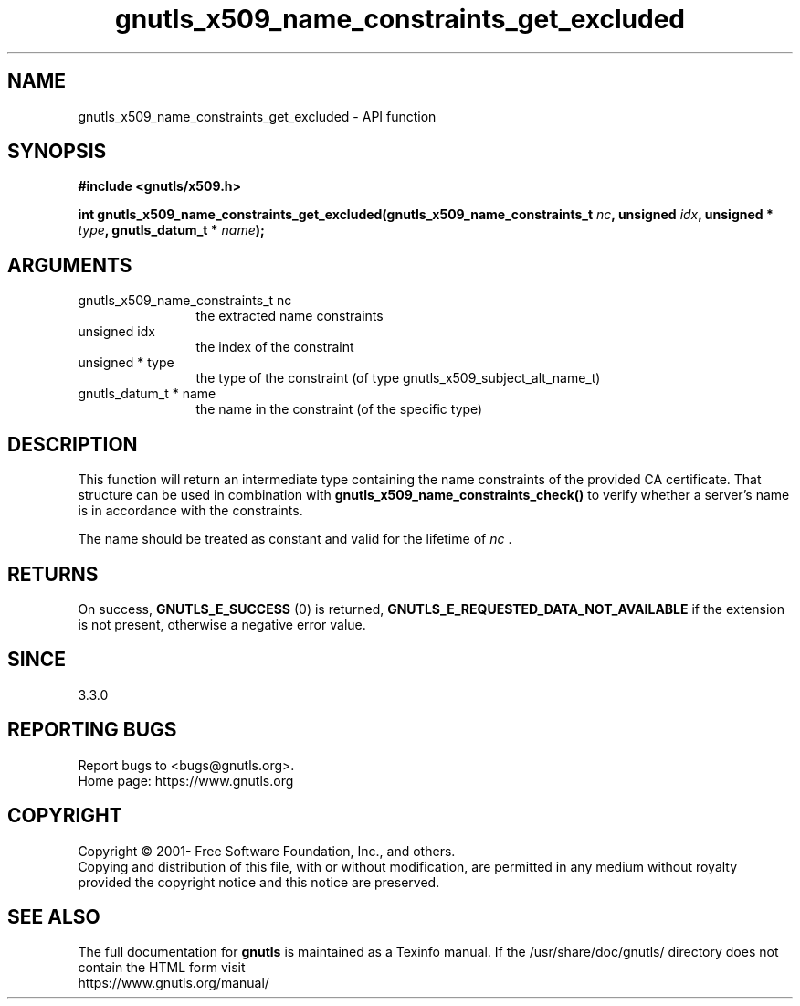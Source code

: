 .\" DO NOT MODIFY THIS FILE!  It was generated by gdoc.
.TH "gnutls_x509_name_constraints_get_excluded" 3 "3.7.4" "gnutls" "gnutls"
.SH NAME
gnutls_x509_name_constraints_get_excluded \- API function
.SH SYNOPSIS
.B #include <gnutls/x509.h>
.sp
.BI "int gnutls_x509_name_constraints_get_excluded(gnutls_x509_name_constraints_t " nc ", unsigned " idx ", unsigned * " type ", gnutls_datum_t * " name ");"
.SH ARGUMENTS
.IP "gnutls_x509_name_constraints_t nc" 12
the extracted name constraints
.IP "unsigned idx" 12
the index of the constraint
.IP "unsigned * type" 12
the type of the constraint (of type gnutls_x509_subject_alt_name_t)
.IP "gnutls_datum_t * name" 12
the name in the constraint (of the specific type)
.SH "DESCRIPTION"
This function will return an intermediate type containing
the name constraints of the provided CA certificate. That
structure can be used in combination with \fBgnutls_x509_name_constraints_check()\fP
to verify whether a server's name is in accordance with the constraints.

The name should be treated as constant and valid for the lifetime of  \fInc\fP .
.SH "RETURNS"
On success, \fBGNUTLS_E_SUCCESS\fP (0) is returned, \fBGNUTLS_E_REQUESTED_DATA_NOT_AVAILABLE\fP
if the extension is not present, otherwise a negative error value.
.SH "SINCE"
3.3.0
.SH "REPORTING BUGS"
Report bugs to <bugs@gnutls.org>.
.br
Home page: https://www.gnutls.org

.SH COPYRIGHT
Copyright \(co 2001- Free Software Foundation, Inc., and others.
.br
Copying and distribution of this file, with or without modification,
are permitted in any medium without royalty provided the copyright
notice and this notice are preserved.
.SH "SEE ALSO"
The full documentation for
.B gnutls
is maintained as a Texinfo manual.
If the /usr/share/doc/gnutls/
directory does not contain the HTML form visit
.B
.IP https://www.gnutls.org/manual/
.PP
